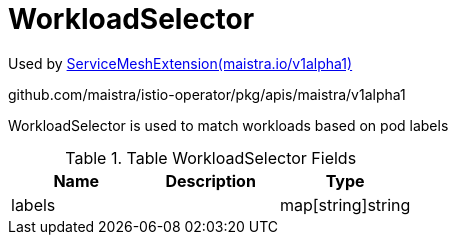 

= WorkloadSelector

:toc: right

Used by link:maistra.io_ServiceMeshExtension_v1alpha1.adoc[ServiceMeshExtension(maistra.io/v1alpha1)]

github.com/maistra/istio-operator/pkg/apis/maistra/v1alpha1

WorkloadSelector is used to match workloads based on pod labels

.Table WorkloadSelector Fields
|===
| Name | Description | Type

| labels
| 
| map[string]string

|===


